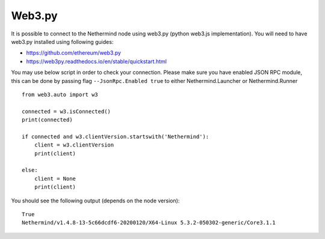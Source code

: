 Web3.py
*******

It is possible to connect to the Nethermind node using web3.py (python web3.js implementation).
You will need to have web3.py installed using following guides:

- https://github.com/ethereum/web3.py
- https://web3py.readthedocs.io/en/stable/quickstart.html

You may use below script in order to check your connection.
Please make sure you have enabled JSON RPC module, this can be done by passing flag ``--JsonRpc.Enabled true`` to either Nethermind.Launcher or Nethermind.Runner

::

 from web3.auto import w3

 connected = w3.isConnected()
 print(connected)

 if connected and w3.clientVersion.startswith('Nethermind'):
     client = w3.clientVersion
     print(client)

 else:
     client = None
     print(client)

You should see the following output (depends on the node version):

::

 True
 Nethermind/v1.4.8-13-5c66dcdf6-20200120/X64-Linux 5.3.2-050302-generic/Core3.1.1